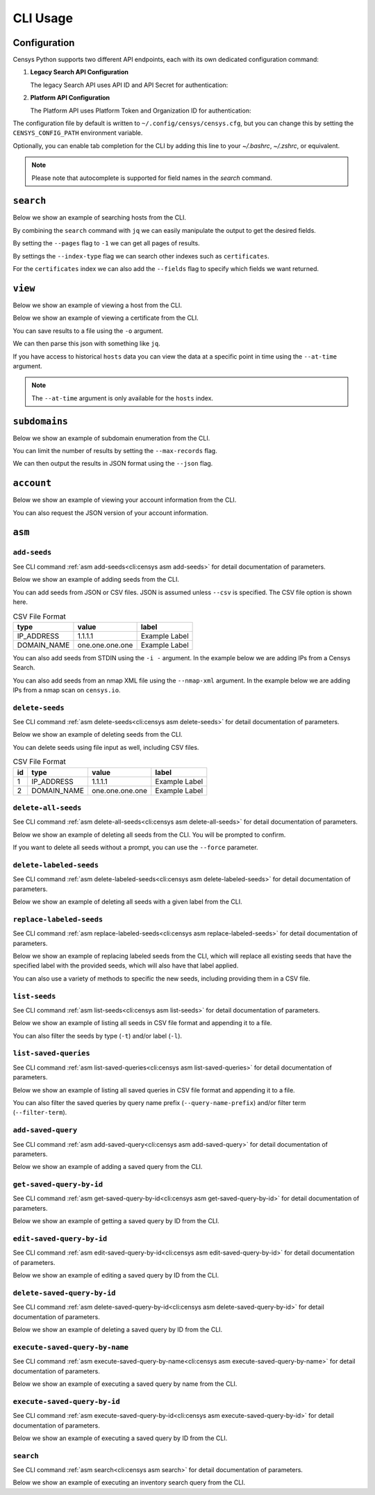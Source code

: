 CLI Usage
=========

.. raw:: html
    :file: cli.html

Configuration
------------

Censys Python supports two different API endpoints, each with its own dedicated configuration command:

1. **Legacy Search API Configuration**

   The legacy Search API uses API ID and API Secret for authentication:

   .. prompt:: bash

       censys config

2. **Platform API Configuration**

   The Platform API uses Platform Token and Organization ID for authentication:

   .. prompt:: bash

       censys platform config

The configuration file by default is written to ``~/.config/censys/censys.cfg``, but you can change this by setting the ``CENSYS_CONFIG_PATH`` environment variable.

.. prompt:: bash

    export CENSYS_CONFIG_PATH=/path/to/config/file

Optionally, you can enable tab completion for the CLI by adding this line to your `~/.bashrc`, `~/.zshrc`, or equivalent.

.. prompt:: bash

    eval "$(register-python-argcomplete censys)"

.. note::

    Please note that autocomplete is supported for field names in the `search` command.


``search``
----------

Below we show an example of searching hosts from the CLI.

.. prompt:: bash

    censys search 'services.http.response.html_title: "Dashboard"'

By combining the ``search`` command with ``jq`` we can easily manipulate the output to get the desired fields.

.. prompt:: bash

    censys search 'services.service_name: ELASTICSEARCH' | jq -c '.[] | {ip: .ip}'

By setting the ``--pages`` flag to ``-1`` we can get all pages of results.

.. prompt:: bash

    censys search 'ip: 8.8.8.0/16' --pages -1 | jq -c '[.[] | .ip]'

By settings the ``--index-type`` flag we can search other indexes such as ``certificates``.

.. prompt:: bash

    censys search 'parsed.subject_dn: "censys.io"' --index-type certificates

For the ``certificates`` index we can also add the ``--fields`` flag to specify which fields we want returned.

.. prompt:: bash

    censys search 'parsed.subject.country: AU' --index-type certificates --fields parsed.issuer.organization

``view``
--------

Below we show an example of viewing a host from the CLI.

.. prompt:: bash

    censys view 8.8.8.8

Below we show an example of viewing a certificate from the CLI.

.. prompt:: bash

    censys view 9b267decc8d23586dc4c56dd0789574cab0f28581ef354ff2fcec8ca6d992fc2 --index-type certificates

You can save results to a file using the ``-o`` argument.

.. prompt:: bash

    censys view 8.8.8.8 -o google.json

We can then parse this json with something like ``jq``.

.. prompt:: bash

    cat google.json | jq '[.services[] | {port: .port, protocol: .service_name}]'

If you have access to historical ``hosts`` data you can view the data at a specific point in time using the ``--at-time`` argument.

.. prompt:: bash

    censys view 1.1.1.1 --at-time 2023-01-01

.. note::

    The ``--at-time`` argument is only available for the ``hosts`` index.

``subdomains``
--------------

Below we show an example of subdomain enumeration from the CLI.

.. prompt:: bash

    censys subdomains censys.io

You can limit the number of results by setting the ``--max-records`` flag.

.. prompt:: bash

    censys subdomains censys.io --max-records 10

We can then output the results in JSON format using the ``--json`` flag.

.. prompt:: bash

    censys subdomains censys.io --json

``account``
-----------

Below we show an example of viewing your account information from the CLI.

.. prompt:: bash

    censys account

You can also request the JSON version of your account information.

.. prompt:: bash

    censys account --json

``asm``
-------

``add-seeds``
^^^^^^^^^^^^^

See CLI command :ref:`asm add-seeds<cli:censys asm add-seeds>` for detail documentation of parameters.

Below we show an example of adding seeds from the CLI.

.. prompt:: bash

    censys asm add-seeds -j '["1.1.1.1"]'

You can add seeds from JSON or CSV files. JSON is assumed unless ``--csv`` is specified.
The CSV file option is shown here.

.. prompt:: bash

    censys asm add-seeds --csv -i 'good_seeds.csv'

.. list-table:: CSV File Format
   :header-rows: 1

   * - type
     - value
     - label
   * - IP_ADDRESS
     - 1.1.1.1
     - Example Label
   * - DOMAIN_NAME
     - one.one.one.one
     - Example Label

You can also add seeds from STDIN using the ``-i -`` argument.
In the example below we are adding IPs from a Censys Search.

.. prompt:: bash

    censys search 'services.tls.certificates.leaf_data.issuer.common_name: "Roomba CA"' | jq '[.[] | .ip]' | censys asm add-seeds -i -

You can also add seeds from an nmap XML file using the ``--nmap-xml`` argument.
In the example below we are adding IPs from a nmap scan on ``censys.io``.

.. prompt:: bash

    nmap censys.io -oX censys.xml
    censys asm add-seeds --nmap-xml censys.xml

``delete-seeds``
^^^^^^^^^^^^^^^^

See CLI command :ref:`asm delete-seeds<cli:censys asm delete-seeds>` for detail documentation of parameters.

Below we show an example of deleting seeds from the CLI.

.. prompt:: bash

    censys asm delete-seeds -j '["1.1.1.1"]'

You can delete seeds using file input as well, including CSV files.

.. prompt:: bash

    censys asm delete-seeds --csv -i 'bad_seeds.csv'

.. list-table:: CSV File Format
   :header-rows: 1

   * - id
     - type
     - value
     - label
   * - 1
     - IP_ADDRESS
     - 1.1.1.1
     - Example Label
   * - 2
     - DOMAIN_NAME
     - one.one.one.one
     - Example Label

``delete-all-seeds``
^^^^^^^^^^^^^^^^^^^^

See CLI command :ref:`asm delete-all-seeds<cli:censys asm delete-all-seeds>` for detail documentation of parameters.

Below we show an example of deleting all seeds from the CLI.  You will be prompted to confirm.

.. prompt:: bash

    censys asm delete-all-seeds

If you want to delete all seeds without a prompt, you can use the ``--force`` parameter.

.. prompt:: bash

    censys asm delete-all-seeds --force


``delete-labeled-seeds``
^^^^^^^^^^^^^^^^^^^^^^^^

See CLI command :ref:`asm delete-labeled-seeds<cli:censys asm delete-labeled-seeds>` for detail documentation of parameters.

Below we show an example of deleting all seeds with a given label from the CLI.

.. prompt:: bash

    censys asm delete-labeled-seeds -l "Some Label"

``replace-labeled-seeds``
^^^^^^^^^^^^^^^^^^^^^^^^^

See CLI command :ref:`asm replace-labeled-seeds<cli:censys asm replace-labeled-seeds>` for detail documentation of parameters.

Below we show an example of replacing labeled seeds from the CLI, which will replace all existing seeds that have
the specified label with the provided seeds, which will also have that label applied.

.. prompt:: bash

    censys asm replace-labeled-seeds -l "Some Label" -j '["1.1.1.1"]'

You can also use a variety of methods to specific the new seeds, including providing them in a CSV file.

.. prompt:: bash

    censys asm replace-labeled-seeds -l "Some Label" --csv -i 'new_seeds.csv'

``list-seeds``
^^^^^^^^^^^^^^

See CLI command :ref:`asm list-seeds<cli:censys asm list-seeds>` for detail documentation of parameters.

Below we show an example of listing all seeds in CSV file format and appending it to a file.

.. prompt:: bash

    censys asm list-seeds --csv >> seeds.csv

You can also filter the seeds by type (``-t``) and/or label (``-l``).

.. prompt:: bash

    censys asm list-seeds -t 'IP_ADDRESS' -l 'Some Label' >> filtered_seeds.json


``list-saved-queries``
^^^^^^^^^^^^^^^^^^^^^^

See CLI command :ref:`asm list-saved-queries<cli:censys asm list-saved-queries>` for detail documentation of parameters.

Below we show an example of listing all saved queries in CSV file format and appending it to a file.

.. prompt:: bash

    censys asm list-saved-queries --csv >> saved_queries.csv

You can also filter the saved queries by query name prefix (``--query-name-prefix``) and/or filter term (``--filter-term``).

.. prompt:: bash

    censys asm list-saved-queries --query-name-prefix 'Some Prefix' --filter-term 'Some Term' >> filtered_saved_queries.json


``add-saved-query``
^^^^^^^^^^^^^^^^^^^

See CLI command :ref:`asm add-saved-query<cli:censys asm add-saved-query>` for detail documentation of parameters.

Below we show an example of adding a saved query from the CLI.

.. prompt:: bash

    censys asm add-saved-query --query-name 'Some Query' --query 'services.http.response.html_title: "Dashboard"'

``get-saved-query-by-id``
^^^^^^^^^^^^^^^^^^^^^^^^^

See CLI command :ref:`asm get-saved-query-by-id<cli:censys asm get-saved-query-by-id>` for detail documentation of parameters.

Below we show an example of getting a saved query by ID from the CLI.

.. prompt:: bash

    censys asm get-saved-query-by-id --query-id 'Some ID'

``edit-saved-query-by-id``
^^^^^^^^^^^^^^^^^^^^^^^^^^

See CLI command :ref:`asm edit-saved-query-by-id<cli:censys asm edit-saved-query-by-id>` for detail documentation of parameters.

Below we show an example of editing a saved query by ID from the CLI.

.. prompt:: bash

    censys asm edit-saved-query-by-id --query-id 'Some ID' --query-name 'Some Query' --query 'services.http.response.html_title: "Dashboard"'

``delete-saved-query-by-id``
^^^^^^^^^^^^^^^^^^^^^^^^^^^^

See CLI command :ref:`asm delete-saved-query-by-id<cli:censys asm delete-saved-query-by-id>` for detail documentation of parameters.

Below we show an example of deleting a saved query by ID from the CLI.

.. prompt:: bash

    censys asm delete-saved-query-by-id --query-id 'Some ID'

``execute-saved-query-by-name``
^^^^^^^^^^^^^^^^^^^^^^^^^^^^^^^

See CLI command :ref:`asm execute-saved-query-by-name<cli:censys asm execute-saved-query-by-name>` for detail documentation of parameters.

Below we show an example of executing a saved query by name from the CLI.

.. prompt:: bash

    censys asm execute-saved-query-by-name --query-name 'Some query name'

``execute-saved-query-by-id``
^^^^^^^^^^^^^^^^^^^^^^^^^^^^^

See CLI command :ref:`asm execute-saved-query-by-id<cli:censys asm execute-saved-query-by-id>` for detail documentation of parameters.

Below we show an example of executing a saved query by ID from the CLI.

.. prompt:: bash

    censys asm execute-saved-query-by-id --query-id 'Some query ID'

``search``
^^^^^^^^^^

See CLI command :ref:`asm search<cli:censys asm search>` for detail documentation of parameters.

Below we show an example of executing an inventory search query from the CLI.

.. prompt:: bash

    censys asm search --query 'Some query'
